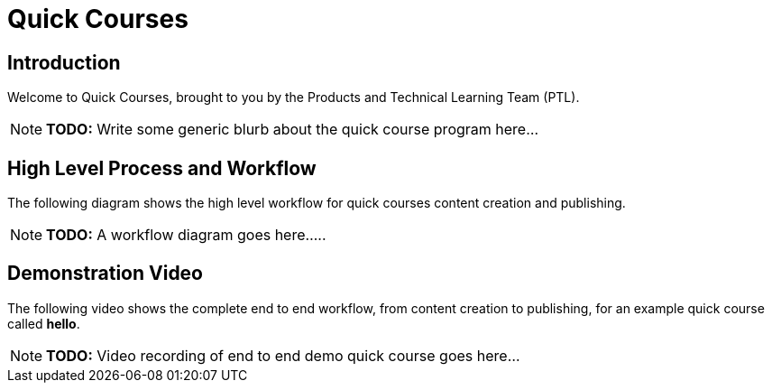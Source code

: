 = Quick Courses
:navtitle: Welcome

== Introduction

Welcome to Quick Courses, brought to you by the Products and Technical Learning Team (PTL).

NOTE: **TODO:** Write some generic blurb about the quick course program here...

== High Level Process and Workflow

The following diagram shows the high level workflow for quick courses content creation and publishing.

NOTE: **TODO:** A workflow diagram goes here.....

== Demonstration Video

The following video shows the complete end to end workflow, from content creation to publishing, for an example quick course called *hello*.

NOTE: **TODO:** Video recording of end to end demo quick course goes here...